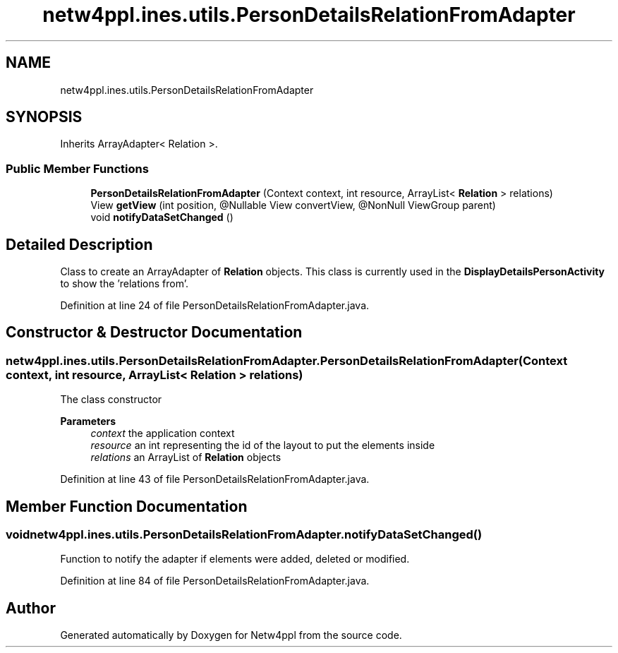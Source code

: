 .TH "netw4ppl.ines.utils.PersonDetailsRelationFromAdapter" 3 "Mon Jun 7 2021" "Version 1.0.3" "Netw4ppl" \" -*- nroff -*-
.ad l
.nh
.SH NAME
netw4ppl.ines.utils.PersonDetailsRelationFromAdapter
.SH SYNOPSIS
.br
.PP
.PP
Inherits ArrayAdapter< Relation >\&.
.SS "Public Member Functions"

.in +1c
.ti -1c
.RI "\fBPersonDetailsRelationFromAdapter\fP (Context context, int resource, ArrayList< \fBRelation\fP > relations)"
.br
.ti -1c
.RI "View \fBgetView\fP (int position, @Nullable View convertView, @NonNull ViewGroup parent)"
.br
.ti -1c
.RI "void \fBnotifyDataSetChanged\fP ()"
.br
.in -1c
.SH "Detailed Description"
.PP 
Class to create an ArrayAdapter of \fBRelation\fP objects\&. This class is currently used in the \fBDisplayDetailsPersonActivity\fP to show the 'relations from'\&. 
.PP
Definition at line 24 of file PersonDetailsRelationFromAdapter\&.java\&.
.SH "Constructor & Destructor Documentation"
.PP 
.SS "netw4ppl\&.ines\&.utils\&.PersonDetailsRelationFromAdapter\&.PersonDetailsRelationFromAdapter (Context context, int resource, ArrayList< \fBRelation\fP > relations)"
The class constructor 
.PP
\fBParameters\fP
.RS 4
\fIcontext\fP the application context 
.br
\fIresource\fP an int representing the id of the layout to put the elements inside 
.br
\fIrelations\fP an ArrayList of \fBRelation\fP objects 
.RE
.PP

.PP
Definition at line 43 of file PersonDetailsRelationFromAdapter\&.java\&.
.SH "Member Function Documentation"
.PP 
.SS "void netw4ppl\&.ines\&.utils\&.PersonDetailsRelationFromAdapter\&.notifyDataSetChanged ()"
Function to notify the adapter if elements were added, deleted or modified\&. 
.PP
Definition at line 84 of file PersonDetailsRelationFromAdapter\&.java\&.

.SH "Author"
.PP 
Generated automatically by Doxygen for Netw4ppl from the source code\&.

